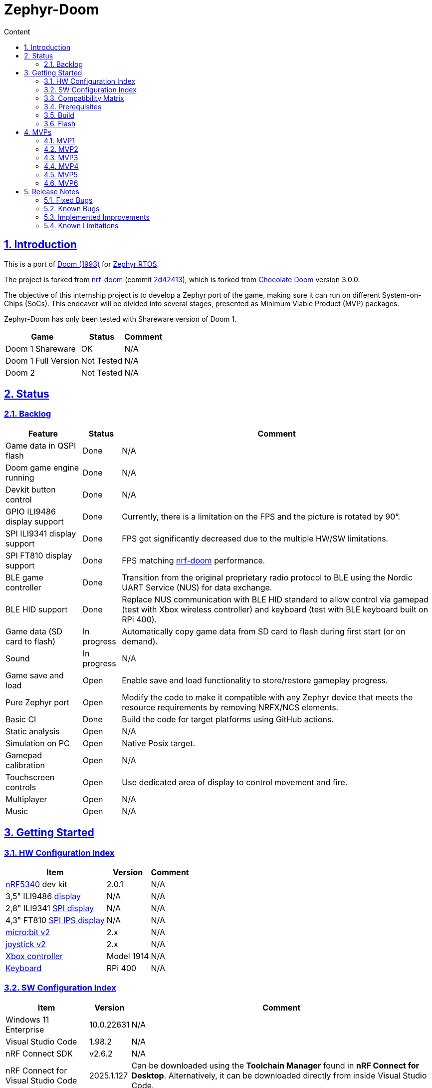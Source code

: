 :email: <maciej.gebicz@tietoevry.com>
:description: Description of the Zephyr-Doom repository
:sectlinks:
:sectnums:
:toc:
:toc-title: Content
:toclevels: 2
:source-highlighter: highlightjs

= Zephyr-Doom

== Introduction

This is a port of https://en.wikipedia.org/wiki/Doom_(1993_video_game)[Doom (1993)]
for https://zephyrproject.org/[Zephyr RTOS].

The project is forked from https://github.com/NordicPlayground/nrf-doom[nrf-doom]
(commit https://github.com/NordicPlayground/nrf-doom/commit/2d42413b2c49cda7c60d3cd14b858df1b665533f[2d42413]),
which is forked from https://www.chocolate-doom.org/wiki/index.php/Chocolate_Doom[Chocolate Doom]
version 3.0.0.

The objective of this internship project is to develop a Zephyr port of the
game, making sure it can run on different System-on-Chips (SoCs). This endeavor
will be divided into several stages, presented as Minimum Viable Product (MVP)
packages.

Zephyr-Doom has only been tested with Shareware version of Doom 1.

[cols="1,1,1" options="header, autowidth"]
|===
^| Game
^| Status
^| Comment

| Doom 1 Shareware
| OK
| N/A

| Doom 1 Full Version
| Not Tested
| N/A

| Doom 2
| Not Tested
| N/A
|===

== Status

=== Backlog

[cols="1,1,1" options="header, autowidth"]
|===
^| Feature
^| Status
^| Comment

| Game data in QSPI flash
| Done
| N/A

| Doom game engine running
| Done
| N/A

| Devkit button control
| Done
| N/A

| GPIO ILI9486 display support
| Done
| Currently, there is a limitation on the FPS and the picture is rotated by 90°.

| SPI ILI9341 display support
| Done
| FPS got significantly decreased due to the multiple HW/SW limitations.

| SPI FT810 display support
| Done
| FPS matching https://github.com/NordicPlayground/nrf-doom[nrf-doom]
performance.

| BLE game controller
| Done
| Transition from the original proprietary radio protocol to BLE using the
Nordic UART Service (NUS) for data exchange.

| BLE HID support
| Done
| Replace NUS communication with BLE HID standard to allow control via gamepad
(test with Xbox wireless controller) and keyboard (test with BLE keyboard built
on RPi 400).

| Game data (SD card to flash)
| In progress
| Automatically copy game data from SD card to flash during first start (or on
demand).

| Sound
| In progress
| N/A

| Game save and load
| Open
| Enable save and load functionality to store/restore gameplay progress.

| Pure Zephyr port
| Open
| Modify the code to make it compatible with any Zephyr device that meets the
resource requirements by removing NRFX/NCS elements.

| Basic CI
| Done
| Build the code for target platforms using GitHub actions.

| Static analysis
| Open
| N/A

| Simulation on PC
| Open
| Native Posix target.

| Gamepad calibration
| Open
| N/A

| Touchscreen controls
| Open
| Use dedicated area of display to control movement and fire.

| Multiplayer
| Open
| N/A

| Music
| Open
| N/A
|===

== Getting Started

=== HW Configuration Index

[cols="1,1,1" options="header, autowidth"]
|===
^| Item
^| Version
^| Comment

| https://www.nordicsemi.com/Products/Low-power-short-range-wireless/nRF5340[nRF5340]
dev kit
| 2.0.1
| N/A

| 3,5" ILI9486
https://www.laskakit.cz/320x480-barevny-lcd-tft-displej-3-5-shield-arduino-uno/[display]
| N/A
| N/A

| 2,8" ILI9341
https://cz.mouser.com/ProductDetail/Adafruit/1947?qs=GURawfaeGuArmJSJoJoDJA%3D%3D[SPI display]
| N/A
| N/A

| 4,3" FT810
https://www.hotmcu.com/43-graphical-ips-lcd-touchscreen-800x480-spi-ft810-p-333.html[SPI IPS display]
| N/A
| N/A

| https://microbit.org/new-microbit/[micro:bit v2]
| 2.x
| N/A

| https://shop.elecfreaks.com/products/elecfreaks-micro-bit-joystick-bit-v2-kit[joystick v2]
| 2.x
| N/A

| https://www.xbox.com/en-US/accessories/controllers/xbox-wireless-controller[Xbox controller]
| Model 1914
| N/A

| https://www.raspberrypi.com/products/raspberry-pi-400/[Keyboard]
| RPi 400
| N/A
|===

=== SW Configuration Index

[cols="1,1,1" options="header, autowidth"]
|===
^| Item
^| Version
^| Comment

| Windows 11 Enterprise
| 10.0.22631
| N/A

| Visual Studio Code
| 1.98.2
| N/A

| nRF Connect SDK
| v2.6.2
| N/A

| nRF Connect for Visual Studio Code
| 2025.1.127
| Can be downloaded using the *Toolchain Manager* found in
*nRF Connect for Desktop*. Alternatively, it can be downloaded directly from
inside Visual Studio Code.
|===

=== Compatibility Matrix

[cols="1,1", options="header, autowidth"]
|===
2+^| Legend

^| ✅
| Hardware supported.

^| ❌
| Hardware not supported.
|===

[cols="1,1,1,1,1,1,1" options="header, autowidth"]
|===
^| Item
^| Version
^| MPV1
^| MVP2
^| MVP3
^| MVP4
^| MVP5

| https://www.nordicsemi.com/Products/Low-power-short-range-wireless/nRF5340[nRF5340]
dev kit
| 2.0.1
^| ✅
^| ✅
^| ✅
^| ✅
^| ✅

| 3,5" ILI9486
https://www.laskakit.cz/320x480-barevny-lcd-tft-displej-3-5-shield-arduino-uno/[display]
| N/A
^| ✅
^| ✅
^| ❌
^| ❌
^| ❌

| 2.8" ILI9341
https://cz.mouser.com/ProductDetail/Adafruit/1947?qs=GURawfaeGuArmJSJoJoDJA%3D%3D[SPI display]
| N/A
^| ❌
^| ❌
^| ✅
^| ❌
^| ❌

| 4.3"
https://www.hotmcu.com/43-graphical-ips-lcd-touchscreen-800x480-spi-ft810-p-333.html[SPI IPS display]
| N/A
^| ❌
^| ❌
^| ❌
^| ✅
^| ✅

| https://microbit.org/new-microbit/[micro:bit v2]
| 2.x
^| ❌
^| ✅
^| ✅
^| ✅
^| ❌

| https://shop.elecfreaks.com/products/elecfreaks-micro-bit-joystick-bit-v2-kit[joystick v2]
| 2.x
^| ❌
^| ✅
^| ✅
^| ✅
^| ❌

| https://www.xbox.com/en-US/accessories/controllers/xbox-wireless-controller[Xbox controller]
| Model 1914
^| ❌
^| ❌
^| ❌
^| ❌
^| ✅

| https://www.raspberrypi.com/products/raspberry-pi-400/[Keyboard]
| RPi 400
^| ❌
^| ❌
^| ❌
^| ❌
^| ✅
|===

=== Prerequisites

. Install the https://code.visualstudio.com/download[Visual Studio Code].
. Install the https://www.nordicsemi.com/Products/Development-software/nRF-Connect-SDK/GetStarted[nRF Connect SDK].
. Install the https://www.nordicsemi.com/Products/Development-tools/nRF-Connect-for-VS-Code/Download#infotabs[nRF Connect for VS Code].

=== Build

==== Game

* *Visual Studio Code -> nRF Connect extension -> Add Folder as Application ->
Select `zephyrdoom` folder;*
* *Visual Studio Code -> nRF Connect extension -> Applications ->
Add build configuration -> Select board target `nrf5340dk_nrf5340_cpuapp` ->
Build Configuration;*

==== Gamepad

* *Visual Studio Code -> nRF Connect extension -> Add Folder as Application ->
Select `gamepad/microbit` folder;*
* *Visual Studio Code -> nRF Connect extension -> Applications ->
Add build configuration -> Select board target `bbc_microbit_v2` ->
Build Configuration;*

=== Flash

==== Game

. Connect Nordic Semiconductor
https://www.nordicsemi.com/Products/Low-power-short-range-wireless/nRF5340[nRF5340]
dev kit.

. Flash data (contains `WAD` file) to external flash:
+
[source,bash]
----
nrfjprog --family nrf53 --qspicustominit --program qspi.hex --verify
----

. Select game app.
+
*Visual Studio Code -> nRF Connect extension -> Applications ->
Select `zephyrdoom`;*

. Flash the game.
+
*Visual Studio Code -> nRF Connect extension -> Actions -> Flash;*

==== Gamepad

. Connect https://microbit.org/new-microbit/[micro:bit v2].

. Select gamepad app.
+
*Visual Studio Code -> nRF Connect extension -> Applications ->
Select microbit;*

. Copy file `gamepad/microbit/build/zephyr/zephyr.hex` to `micro:bit` (acting as
a removable USB device).

==== Monitor

. *Visual Studio Code -> nRF Connect extension -> Connected Devices -> VCOM1 ->
Connect to Serial Port;*

== MVPs

=== MVP1

* *Goals:*
** Port https://github.com/NordicPlayground/nrf-doom[nrf-doom] to
https://www.nordicsemi.com/Products/Development-software/nRF-Connect-SDK/GetStarted[nRF Connect SDK].
** Get it up and running with display and basic control using dev kit buttons
under Zephyr RTOS (still with dependency on nRF Connect SDK).

* *Features:*
** QSPI flash;
** Doom engine running;
** Basic display support;
** Nordic Semiconductor
https://www.nordicsemi.com/Products/Low-power-short-range-wireless/nRF5340[nRF5340]
dev kit button control;

* *Required Hardware:*
** Nordic Semiconductor
https://www.nordicsemi.com/Products/Low-power-short-range-wireless/nRF5340[nRF5340]
dev kit;
** 3,5" ILI9486
https://www.laskakit.cz/320x480-barevny-lcd-tft-displej-3-5-shield-arduino-uno/[display]
without touch feature;

* *Pins mapping:*
** Nordic Semiconductor
https://www.nordicsemi.com/Products/Low-power-short-range-wireless/nRF5340[nRF5340]
dev kit:
+
[cols="1,1,1" options="header, autowidth"]
|===
^| Peripheral
^| Function
^| nRF5340 Pin

| Buttons
| Button 1
| P0.23

| Buttons
| Button 2
| P0.24

| Buttons
| Button 3
| P0.8

| Buttons
| Button 4
| P0.9

| LEDs
| LED 1
| P0.28

| LEDs
| LED 2
| P0.29

| LEDs
| LED 3
| P0.30

| LEDs
| LED 4
| P0.31

| SPI/SD card
| SS
| P1.12

| SPI/SD card
| DI
| P1.13

| SPI/SD card
| DO
| P1.14

| SPI/SD card
| SCK
| P1.15

| QSPI Memory
| SCK
| P0.17

| QSPI Memory
| CSN
| P0.18

| QSPI Memory
| IO0
| P0.13

| QSPI Memory
| IO1
| P0.14

| QSPI Memory
| IO2
| P0.15

| QSPI Memory
| IO3
| P0.16

| LCD
| Bit 1-2
| P1.10 - P1.11

| LCD
| Bit 3-8
| P1.04 - P1.09

| LCD
| RST
| P0.25

| LCD
| CS
| P0.07

| LCD
| RS
| P0.06

| LCD
| WR
| P0.05

| LCD
| RD
| P0.04
|===

=== MVP2

* *Goals:*
** Integrate a Bluetooth Low Energy (BLE) game controller to enable game control
through a `micro:bit` based gamepad.
** This addition will enhance the gaming experience by allowing players to
utilize the `micro:bit` as a game controller via wireless connectivity.

* *Features:*
** BLE game controller;

* *Required Hardware:*
** Nordic Semiconductor
https://www.nordicsemi.com/Products/Low-power-short-range-wireless/nRF5340[nRF5340]
dev kit;
** 3,5" ILI9486
https://www.laskakit.cz/320x480-barevny-lcd-tft-displej-3-5-shield-arduino-uno/[display]
without touch feature;
** https://microbit.org/new-microbit/[micro:bit v2];
** ELECFREAKS
https://shop.elecfreaks.com/products/elecfreaks-micro-bit-joystick-bit-v2-kit[joystick v2];

* *Pins mapping:*
** Nordic Semiconductor
https://www.nordicsemi.com/Products/Low-power-short-range-wireless/nRF5340[nRF5340]
dev kit:
+
[cols="1,1,1" options="header, autowidth"]
|===
^| Peripheral
^| Function
^| nRF5340 Pin

| Buttons
| Button 1
| P0.23

| Buttons
| Button 2
| P0.24

| Buttons
| Button 3
| P0.8

| Buttons
| Button 4
| P0.9

| LEDs
| LED 1
| P0.28

| LEDs
| LED 2
| P0.29

| LEDs
| LED 3
| P0.30

| LEDs
| LED 4
| P0.31

| SPI/SD card
| SS
| P1.12

| SPI/SD card
| DI
| P1.13

| SPI/SD card
| DO
| P1.14

| SPI/SD card
| SCK
| P1.15

| QSPI Memory
| SCK
| P0.17

| QSPI Memory
| CSN
| P0.18

| QSPI Memory
| IO0
| P0.13

| QSPI Memory
| IO1
| P0.14

| QSPI Memory
| IO2
| P0.15

| QSPI Memory
| IO3
| P0.16

| LCD
| Bit 1-2
| P1.10 - P1.11

| LCD
| Bit 3-8
| P1.04 - P1.09

| LCD
| RST
| P0.25

| LCD
| CS
| P0.07

| LCD
| RS
| P0.06

| LCD
| WR
| P0.05

| LCD
| RD
| P0.04
|===

=== MVP3

* *Goals:*
** Migrate from current display (connected via GPIO) to SPI one.
** Support full screen.

* *Features:*
** New display;
** Full screen compatibility;

* *Required Hardware:*
** Nordic Semiconductor
https://www.nordicsemi.com/Products/Low-power-short-range-wireless/nRF5340[nRF5340]
dev kit;
** 2.8" ILI9341
https://cz.mouser.com/ProductDetail/Adafruit/1947?qs=GURawfaeGuArmJSJoJoDJA%3D%3D[SPI display];
** https://microbit.org/new-microbit/[micro:bit v2];
** ELECFREAKS
https://shop.elecfreaks.com/products/elecfreaks-micro-bit-joystick-bit-v2-kit[joystick v2];

* *Pins mapping:*
** Nordic Semiconductor
https://www.nordicsemi.com/Products/Low-power-short-range-wireless/nRF5340[nRF5340]
dev kit:
+
[cols="1,1,1" options="header, autowidth"]
|===
^| Peripheral
^| Function
^| nRF5340 Pin

| Buttons
| Button 1
| P0.23

| Buttons
| Button 2
| P0.24

| Buttons
| Button 3
| P0.8

| Buttons
| Button 4
| P0.9

| LEDs
| LED 1
| P0.28

| LEDs
| LED 2
| P0.29

| LEDs
| LED 3
| P0.30

| LEDs
| LED 4
| P0.31

| QSPI Memory
| SCK
| P0.17

| QSPI Memory
| CSN
| P0.18

| QSPI Memory
| IO0
| P0.13

| QSPI Memory
| IO1
| P0.14

| QSPI Memory
| IO2
| P0.15

| QSPI Memory
| IO3
| P0.16

| SPI/ILI9341
| SCK
| P1.15

| SPI/ILI9341
| MOSI
| P1.13

| SPI/ILI9341
| MISO
| P1.14

| SPI/ILI9341
| CS
| P1.12
|===

=== MVP4

* *Goals:*
** Return back to 4.3" FT810
https://www.hotmcu.com/43-graphical-ips-lcd-touchscreen-800x480-spi-ft810-p-333.html[SPI IPS display]
used in original https://github.com/NordicPlayground/nrf-doom[nrf-doom] project.

* *Features:*
** Display supporting more than _30_ FPS;
** Full screen compatibility;

* *Required Hardware:*
** Nordic Semiconductor
https://www.nordicsemi.com/Products/Low-power-short-range-wireless/nRF5340[nRF5340]
dev kit;
** 4.3" FT810
https://www.hotmcu.com/43-graphical-ips-lcd-touchscreen-800x480-spi-ft810-p-333.html[SPI IPS display];
** https://microbit.org/new-microbit/[micro:bit v2];
** ELECFREAKS
https://shop.elecfreaks.com/products/elecfreaks-micro-bit-joystick-bit-v2-kit[joystick v2];

* *Pins mapping:*
** Nordic Semiconductor
https://www.nordicsemi.com/Products/Low-power-short-range-wireless/nRF5340[nRF5340]
dev kit:
+
[cols="1,1,1" options="header, autowidth"]
|===
^| Peripheral
^| Function
^| nRF5340 Pin

| Buttons
| Button 1
| P0.23

| Buttons
| Button 2
| P0.24

| Buttons
| Button 3
| P0.8

| Buttons
| Button 4
| P0.9

| LEDs
| LED 1
| P0.28

| LEDs
| LED 2
| P0.29

| LEDs
| LED 3
| P0.30

| LEDs
| LED 4
| P0.31

| QSPI Memory
| SCK
| P0.17

| QSPI Memory
| CSN
| P0.18

| QSPI Memory
| IO0
| P0.13

| QSPI Memory
| IO1
| P0.14

| QSPI Memory
| IO2
| P0.15

| QSPI Memory
| IO3
| P0.16

| SPI/FT810 Display
| SCK
| P0.06

| SPI/FT810 Display
| MISO
| P0.05

| SPI/FT810 Display
| MOSI
| P0.25

| SPI/FT810 Display
| CS_N
| P0.07

| SPI/FT810 Display
| PD_N
| P0.26
|===

=== MVP5

* *Goals:*
** Add option to connect BLE gamepad (Xbox wireless controller) and BLE
keyboard (built on RPi 400).
** This step will enable full game control (all the available options including cheats).

* *Features:*
** Using BLE gamepad.
** Using BLE keyboard, which enables full-fledged game control per original
manual (including cheats).
** Switching between Xbox and BLE keyboard in real-time (no need to restart the game).
** LED indication (blinking = not connected, solid = connected):
*** LED 1 - Xbox controller
*** LED 2 - BLE keyboard

* *Required Hardware:*
** Nordic Semiconductor
https://www.nordicsemi.com/Products/Low-power-short-range-wireless/nRF5340[nRF5340]
dev kit;
** 4.3" FT810
https://www.hotmcu.com/43-graphical-ips-lcd-touchscreen-800x480-spi-ft810-p-333.html[SPI IPS display];
** https://www.xbox.com/en-US/accessories/controllers/xbox-wireless-controller[Xbox controller];
** https://www.raspberrypi.com/products/raspberry-pi-400/[Keyboard];

* *Pins/buttons mapping:*
** Nordic Semiconductor
https://www.nordicsemi.com/Products/Low-power-short-range-wireless/nRF5340[nRF5340]
dev kit:
+
[cols="1,1,1" options="header, autowidth"]
|===
^| Peripheral
^| Function
^| nRF5340 Pin

| Buttons
| Button 1
| P0.23

| Buttons
| Button 2
| P0.24

| Buttons
| Button 3
| P0.8

| Buttons
| Button 4
| P0.9

| LEDs
| LED 1
| P0.28

| LEDs
| LED 2
| P0.29

| LEDs
| LED 3
| P0.30

| LEDs
| LED 4
| P0.31

| QSPI Memory
| SCK
| P0.17

| QSPI Memory
| CSN
| P0.18

| QSPI Memory
| IO0
| P0.13

| QSPI Memory
| IO1
| P0.14

| QSPI Memory
| IO2
| P0.15

| QSPI Memory
| IO3
| P0.16

| SPI/FT810 Display
| SCK
| P0.06

| SPI/FT810 Display
| MISO
| P0.05

| SPI/FT810 Display
| MOSI
| P0.25

| SPI/FT810 Display
| CS_N
| P0.07

| SPI/FT810 Display
| PD_N
| P0.26
|===

** https://www.xbox.com/en-US/accessories/controllers/xbox-wireless-controller[Xbox controller]:
+
[cols="1,1" options="header, autowidth"]
|===
^| Xbox Button
^| Description

| Left Stick
| Move forward/backward, look left/right;

| A Button
| Cycle through available weapons;

| B Button
| Fire current weapon / Select option in menu;

| X Button
| Hold to run;

| Y Button
| Open doors, activate switches;

| D-Pad Up
| Move up in menu;

| D-Pad Down
| Move down in menu;

| Left Trigger
| Strafe left;

| Right Trigger
| Strafe right;

| Back Button
| Toggle automap view;

| Start Button
| Show menu;
|===

* *Setup:*
** https://www.xbox.com/en-US/accessories/controllers/xbox-wireless-controller[Xbox controller]:
. Hold the pairing button on the front of the controller, until the light starts
blinking quickly.
. Restart the board running the `zephyrdoom` project.
. Wait for *5-10* seconds.
. Hold the pairing button again, until the light stops blinking and stays on.

=== MVP6

* *Goals:*
** Add sound.

* *Features:*
** Sound effects.

* *Required Hardware:*
** Nordic Semiconductor
https://www.nordicsemi.com/Products/Low-power-short-range-wireless/nRF5340[nRF5340]
dev kit;
** 4.3" FT810
https://www.hotmcu.com/43-graphical-ips-lcd-touchscreen-800x480-spi-ft810-p-333.html[SPI IPS display];
** I2S audio decoding https://www.aliexpress.com/item/1005007477490325.html?spm=a2g0o.order_list.order_list_main.172.16071802jqGhmR[module];

* *Pins/buttons mapping:*
** Nordic Semiconductor
https://www.nordicsemi.com/Products/Low-power-short-range-wireless/nRF5340[nRF5340]
dev kit:
+
[cols="1,1,1" options="header, autowidth"]
|===
^| Peripheral
^| Function
^| nRF5340 Pin

| Buttons
| Button 1
| P0.23

| Buttons
| Button 2
| P0.24

| Buttons
| Button 3
| P0.8

| Buttons
| Button 4
| P0.9

| LEDs
| LED 1
| P0.28

| LEDs
| LED 2
| P0.29

| LEDs
| LED 3
| P0.30

| LEDs
| LED 4
| P0.31

| QSPI Memory
| SCK
| P0.17

| QSPI Memory
| CSN
| P0.18

| QSPI Memory
| IO0
| P0.13

| QSPI Memory
| IO1
| P0.14

| QSPI Memory
| IO2
| P0.15

| QSPI Memory
| IO3
| P0.16

| SPI/FT810 Display
| SCK
| P0.06

| SPI/FT810 Display
| MISO
| P0.05

| SPI/FT810 Display
| MOSI
| P0.25

| SPI/FT810 Display
| CS_N
| P0.07

| SPI/FT810 Display
| PD_N
| P0.26
|===

== Release Notes

=== Fixed Bugs

* N/A

=== Known Bugs

* N/A

=== Implemented Improvements

==== MVP1

* N/A

==== MVP2

* FPS increase.
* Moved from *proprietary radio com* between gamepad and game to *BLE com*.

==== MVP3

* N/A

==== MVP4

* Moved to 4.3" FT810
https://www.hotmcu.com/43-graphical-ips-lcd-touchscreen-800x480-spi-ft810-p-333.html[SPI IPS display]
used in original https://github.com/NordicPlayground/nrf-doom[nrf-doom] project.
* More than _30_ FPS.

==== MVP5

* N/A

==== MVP6

* N/A

=== Known Limitations

==== MVP1

* Low FPS (_~8_).
* Picture is rotated by 90°. Plus, we are not using full display area.

==== MVP2

* Low FPS (_~14_).
* Picture is rotated by 90°. Plus, we are not using full display area.
* BLE game controller requires manual setting of offsets (hard-coded) to
eliminate drift. Calibration procedure could help to address this issue.

==== MVP3

* Low FPS (_~5_).

==== MVP4

* N/A

==== MVP5

* ~10s delay when switching from Xbox controller to BLE keyboard control.

==== MVP6

* N/A
